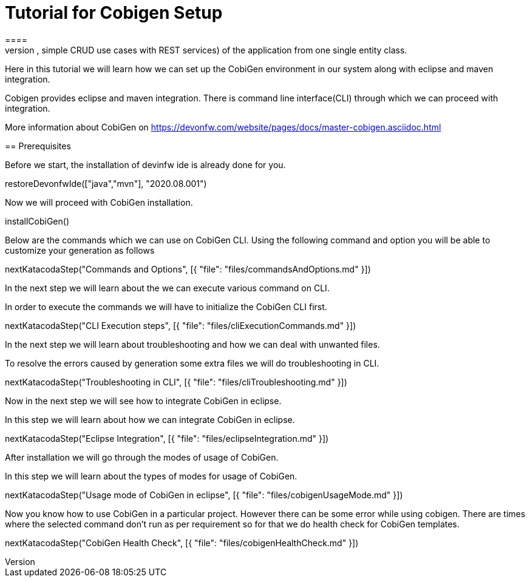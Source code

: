 = Tutorial for Cobigen Setup
====
CobiGen is a generic incremental code generator. It allows you to build Java CRUD application based on the devonfw architecture including all software layers. You can generate all necessary classes and services (DAOs, Transfer Objects, simple CRUD use cases with REST services) of the application from one single entity class.

Here in this tutorial we will learn how we can set up the CobiGen environment in our system along with eclipse and maven integration. 

Cobigen provides eclipse and maven integration. There is command line interface(CLI) through which we can proceed with integration.

More information about CobiGen on https://devonfw.com/website/pages/docs/master-cobigen.asciidoc.html
====
== Prerequisites

Before we start, the installation of devinfw ide is already done for you.

[step]
--
restoreDevonfwIde(["java","mvn"], "2020.08.001")
--

Now we will proceed with CobiGen installation.
[step]
--
installCobiGen()
--
====
Below are the commands which we can use on CobiGen CLI.
Using the following command and option you will be able to customize your generation as follows
[step]
--
nextKatacodaStep("Commands and Options", [{ "file": "files/commandsAndOptions.md" }])
--

In the next step we will learn about the we can execute various command on CLI.
====
In order to execute the commands we will have to initialize the CobiGen CLI first.

[step]
--
nextKatacodaStep("CLI Execution steps", [{ "file": "files/cliExecutionCommands.md" }])
--

In the next step we will learn about troubleshooting and how we can deal with unwanted files.
====
To resolve the errors caused by generation some extra files we will do troubleshooting in CLI.

[step]
--
nextKatacodaStep("Troubleshooting in CLI", [{ "file": "files/cliTroubleshooting.md" }])
--

Now in the next step we will see how to integrate CobiGen in eclipse.
====

In this step we will learn about how we can integrate CobiGen in eclipse.
[step]
--
nextKatacodaStep("Eclipse Integration", [{ "file": "files/eclipseIntegration.md" }])
--

After installation we will go through the modes of usage of CobiGen.
====
In this step we will learn about the types of modes for usage of CobiGen.
[step]
--
nextKatacodaStep("Usage mode of CobiGen in eclipse", [{ "file": "files/cobigenUsageMode.md" }])
--

Now you know how to use CobiGen in a particular project.
However there can be some error while using cobigen. There are times where the selected command don't run as per requirement so for that we do health check for CobiGen templates.
[step]
--
nextKatacodaStep("CobiGen Health Check", [{ "file": "files/cobigenHealthCheck.md" }])
--